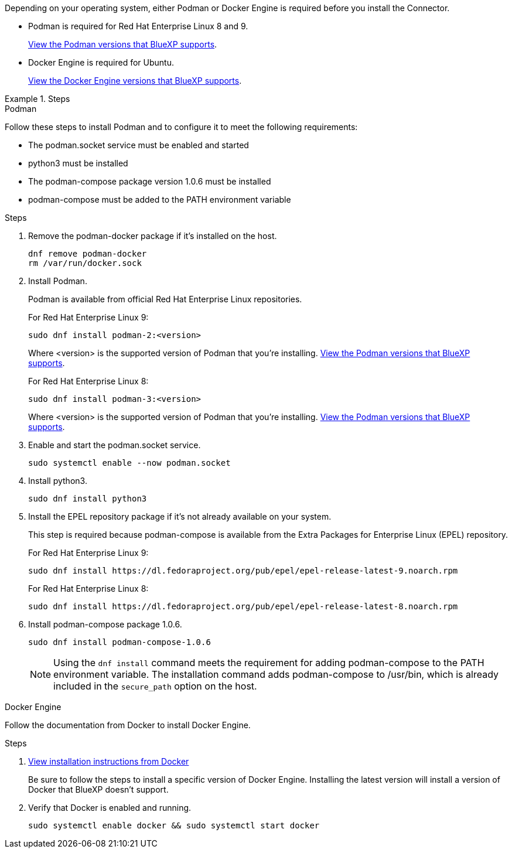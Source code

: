 Depending on your operating system, either Podman or Docker Engine is required before you install the Connector.

* Podman is required for Red Hat Enterprise Linux 8 and 9.
+
<<podman-versions,View the Podman versions that BlueXP supports>>.

* Docker Engine is required for Ubuntu.
+
<<podman-versions,View the Docker Engine versions that BlueXP supports>>.

.Steps

[role="tabbed-block"]
====
.Podman
--
Follow these steps to install Podman and to configure it to meet the following requirements:

* The podman.socket service must be enabled and started
* python3 must be installed
* The podman-compose package version 1.0.6 must be installed
* podman-compose must be added to the PATH environment variable

.Steps

. Remove the podman-docker package if it's installed on the host.
+
[source,cli]
dnf remove podman-docker
rm /var/run/docker.sock

. Install Podman.
+
Podman is available from official Red Hat Enterprise Linux repositories.
+
For Red Hat Enterprise Linux 9:
+
[source,cli]
sudo dnf install podman-2:<version>
+
Where <version> is the supported version of Podman that you're installing. <<podman-versions,View the Podman versions that BlueXP supports>>.
+
For Red Hat Enterprise Linux 8:
+
[source,cli]
sudo dnf install podman-3:<version>
+
Where <version> is the supported version of Podman that you're installing. <<podman-versions,View the Podman versions that BlueXP supports>>.

. Enable and start the podman.socket service.
+
[source,cli]
sudo systemctl enable --now podman.socket

. Install python3.
+
[source,cli]
sudo dnf install python3

. Install the EPEL repository package if it's not already available on your system.
+
This step is required because podman-compose is available from the Extra Packages for Enterprise Linux (EPEL) repository.
+
For Red Hat Enterprise Linux 9:
+
[source,cli]
sudo dnf install https://dl.fedoraproject.org/pub/epel/epel-release-latest-9.noarch.rpm
+
For Red Hat Enterprise Linux 8:
+
[source,cli]
sudo dnf install https://dl.fedoraproject.org/pub/epel/epel-release-latest-8.noarch.rpm

. Install podman-compose package 1.0.6. 
+
[source,cli]
sudo dnf install podman-compose-1.0.6
+
NOTE: Using the `dnf install` command meets the requirement for adding podman-compose to the PATH environment variable. The installation command adds podman-compose to /usr/bin, which is already included in the `secure_path` option on the host.
--

.Docker Engine
--
Follow the documentation from Docker to install Docker Engine.

.Steps

. https://docs.docker.com/engine/install/[View installation instructions from Docker^]
+
Be sure to follow the steps to install a specific version of Docker Engine. Installing the latest version will install a version of Docker that BlueXP doesn't support.

. Verify that Docker is enabled and running.
+
[source,cli]
sudo systemctl enable docker && sudo systemctl start docker
--

====
// end tabbed area